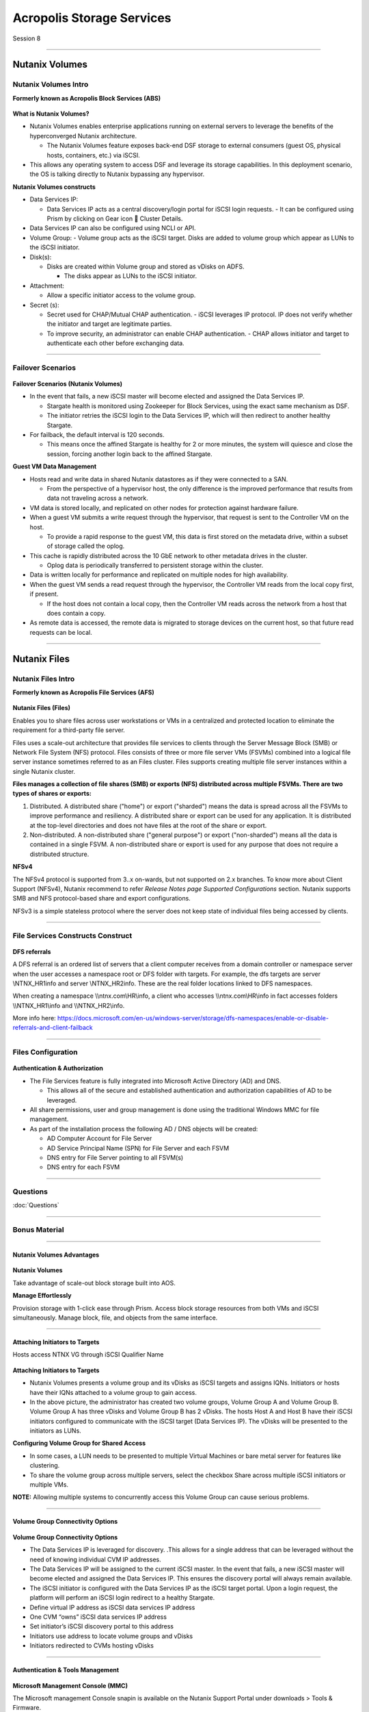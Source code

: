 .. Adding labels to the beginning of your lab is helpful for linking to the lab from other pages
.. _Acropolis_Storage_Services_1:

--------------------------
Acropolis Storage Services
--------------------------

Session 8

-----------------------------------------------------

Nutanix Volumes
--------------------------


Nutanix Volumes Intro
+++++++++++++++++++++++++

**Formerly known as Acropolis Block Services (ABS)**


.. figure:: images/NutanixVolumesIntro.png



**What is Nutanix Volumes?**

- Nutanix Volumes enables enterprise applications running on external servers to leverage the benefits of the hyperconverged Nutanix architecture.

  - The Nutanix Volumes feature exposes back-end DSF storage to external consumers (guest OS, physical hosts, containers, etc.) via iSCSI.

- This allows any operating system to access DSF and leverage its storage capabilities. In this deployment scenario, the OS is talking directly to Nutanix bypassing any hypervisor.

**Nutanix Volumes constructs**

- Data Services IP:

  - Data Services IP acts as a central discovery/login portal for iSCSI login requests.
    - It can be configured using Prism by clicking on Gear icon  Cluster Details.
	
- Data Services IP can also be configured using NCLI or API.

- Volume Group:
  - Volume group acts as the iSCSI target. Disks are added to volume group which appear as LUNs to the iSCSI initiator.

- Disk(s):

  - Disks are created within Volume group and stored as vDisks on ADFS.

    - The disks appear as LUNs to the iSCSI initiator.

- Attachment:

  - Allow a specific initiator access to the volume group.

- Secret (s):

  - Secret used for CHAP/Mutual CHAP authentication.
    - iSCSI leverages IP protocol. IP does not verify whether the initiator and target are legitimate parties.
  - To improve security, an administrator can enable CHAP authentication.
    - CHAP allows initiator and target to authenticate each other before exchanging data.


-----------------------------------------------------
 
Failover Scenarios
++++++++++++++++++++++++++++++++++


.. figure:: images/FailoverScenarios.png

**Failover Scenarios (Nutanix Volumes)**

- In the event that fails, a new iSCSI master will become elected and assigned the Data Services IP. 

  - Stargate health is monitored using Zookeeper for Block Services, using the exact same mechanism as DSF.
  - The initiator retries the iSCSI login to the Data Services IP, which will then redirect to another healthy Stargate.

- For failback, the default interval is 120 seconds. 

  - This means once the affined Stargate is healthy for 2 or more minutes, the system will quiesce and close the session, forcing another login back to the affined Stargate.

**Guest VM Data Management**

- Hosts read and write data in shared Nutanix datastores as if they were connected to a SAN.

  - From the perspective of a hypervisor host, the only difference is the improved performance that results from data not traveling across a network.

- VM data is stored locally, and replicated on other nodes for protection against hardware failure.

- When a guest VM submits a write request through the hypervisor, that request is sent to the Controller VM on the host.

  - To provide a rapid response to the guest VM, this data is first stored on the metadata drive, within a subset of storage called the oplog.

- This cache is rapidly distributed across the 10 GbE network to other metadata drives in the cluster.

  - Oplog data is periodically transferred to persistent storage within the cluster.

- Data is written locally for performance and replicated on multiple nodes for high availability.

- When the guest VM sends a read request through the hypervisor, the Controller VM reads from the local copy first, if present.

  - If the host does not contain a local copy, then the Controller VM reads across the network from a host that does contain a copy.

- As remote data is accessed, the remote data is migrated to storage devices on the current host, so that future read requests can be local.

-----------------------------------------------------


Nutanix Files
--------------------------


Nutanix Files Intro
++++++++++++++++++++++++++++++++++

**Formerly known as Acropolis File Services (AFS)**

.. figure:: images/NutanixFilesIntro.png

**Nutanix Files (Files)**

Enables you to share files across user workstations or VMs in a centralized and protected location to eliminate the requirement for a third-party file server.

Files uses a scale-out architecture that provides file services to clients through the Server Message Block (SMB) or Network File System (NFS) protocol. Files consists of three or more file server VMs (FSVMs) combined into a logical file server instance sometimes referred to as an Files cluster. Files supports creating multiple file server instances within a single Nutanix cluster.

**Files manages a collection of file shares (SMB) or exports (NFS) distributed across multiple FSVMs. There are two types of shares or exports:**

1. Distributed. A distributed share ("home") or export ("sharded") means the data is spread across all the FSVMs to improve performance and resiliency. A distributed share or export can be used for any application. It is distributed at the top-level directories and does not have files at the root of the share or export. 
2. Non-distributed. A non-distributed share ("general purpose") or export ("non-sharded") means all the data is contained in a single FSVM. A non-distributed share or export is used for any purpose that does not require a distributed structure. 

**NFSv4**

The NFSv4 protocol is supported from 3..x on-wards, but not supported on 2.x branches. 
To know more about Client Support (NFSv4), Nutanix recommend to refer *Release Notes page Supported Configurations* section. 
Nutanix supports SMB and NFS protocol-based share and export configurations.

NFSv3 is a simple stateless protocol where the server does not keep state of individual files being accessed by clients.



-----------------------------------------------------

File Services Constructs Construct
++++++++++++++++++++++++++++++++++


.. figure:: images/FileServicesConstructsConstruct.png


**DFS referrals**

A DFS referral is an ordered list of servers that a client computer receives from a domain controller or namespace server when the user accesses a namespace root or DFS folder with targets. For example, the dfs targets are server \\NTNX_HR1\info and server \\NTNX_HR2\info. These are the real folder locations linked to DFS namespaces.

When creating a namespace \\\\ntnx.com\\HR\\info, a client who accesses \\\\ntnx.com\\HR\\info in fact accesses folders \\\\NTNX_HR1\\info and \\\\NTNX_HR2\\info. 

More info here: https://docs.microsoft.com/en-us/windows-server/storage/dfs-namespaces/enable-or-disable-referrals-and-client-failback


-----------------------------------------------------


Files Configuration
++++++++++++++++++++++++++++++++++


.. figure:: images/FilesConfiguration.png


**Authentication & Authorization**

- The File Services feature is fully integrated into Microsoft Active Directory (AD) and DNS.

  - This allows all of the secure and established authentication and authorization capabilities of AD to be leveraged.

- All share permissions, user and group management is done using the traditional Windows MMC for file management.
- As part of the installation process the following AD / DNS objects will be created:

  - AD Computer Account for File Server
  - AD Service Principal Name (SPN) for File Server and each FSVM
  - DNS entry for File Server pointing to all FSVM(s)
  - DNS entry for each FSVM



-----------------------------------------------------

Questions
+++++++++++++++

:doc:`Questions`



-----------------------------------------------------

Bonus Material
++++++++++++++++++++++++++++++++



-----------------------------------------------------
 
Nutanix Volumes Advantages
!!!!!!!!!!!!!!!!!!!!!!!!!!


.. figure:: images/NutanixVolumesAdvantages.png

**Nutanix Volumes**

Take advantage of scale-out block storage built into AOS.

**Manage Effortlessly**

Provision storage with 1-click ease through Prism. Access block storage resources from both VMs and iSCSI simultaneously. Manage block, file, and objects from the same interface. 


-----------------------------------------------------
 
Attaching Initiators to Targets
!!!!!!!!!!!!!!!!!!!!!!!!!!!!!!!

Hosts access NTNX VG through iSCSI Qualifier Name

.. figure:: images/attachinginitiators.png


**Attaching Initiators to Targets**

- Nutanix Volumes presents a volume group and its vDisks as iSCSI targets and assigns IQNs.  Initiators or hosts have their IQNs attached to a volume group to gain access.
- In the above picture, the administrator has created two volume groups, Volume Group A and Volume Group B.  Volume Group A has three vDisks and Volume Group B has 2 vDisks.  The hosts Host A and Host B have their iSCSI initiators configured to communicate with the iSCSI target (Data Services IP). The vDisks will be presented to the initiators as LUNs.

**Configuring Volume Group for Shared Access**

- In some cases, a LUN needs to be presented to multiple Virtual Machines or bare metal server for features like clustering.
- To share the volume group across multiple servers, select the checkbox Share across multiple iSCSI initiators or multiple VMs.

**NOTE:** Allowing multiple systems to concurrently access this Volume Group can cause serious problems.



-----------------------------------------------------
 
Volume Group Connectivity Options
!!!!!!!!!!!!!!!!!!!!!!!!!!!!!!!!!


.. figure:: images/VolumeGroupConnectivityOptions.png


**Volume Group Connectivity Options**

- The Data Services IP is leveraged for discovery.  .This allows for a single address that can be leveraged without the need of knowing individual CVM IP addresses.
- The Data Services IP will be assigned to the current iSCSI master.  In the event that fails, a new iSCSI master will become elected and assigned the Data Services IP.  This ensures the discovery portal will always remain available.
- The iSCSI initiator is configured with the Data Services IP as the iSCSI target portal.  Upon a login request, the platform will perform an iSCSI login redirect to a healthy Stargate.
- Define virtual IP address as iSCSI data services IP address
- One CVM “owns” iSCSI data services IP address 
- Set initiator’s iSCSI discovery portal to this address
- Initiators use address to locate volume groups and vDisks
- Initiators redirected to CVMs hosting vDisks



-----------------------------------------------------

Authentication & Tools Management
!!!!!!!!!!!!!!!!!!!!!!!!!!!!!!!!!


.. figure:: images/AuthenticationToolsManagement.png


**Microsoft Management Console (MMC)**

.. Component of Windows 2000 and its successors that provides system administrators and advanced users an interface for configuring and monitoring the system.

The Microsoft management Console snapin is available on the Nutanix Support Portal under downloads > Tools & Firmware.




-----------------------------------------------------

References
!!!!!!!!!!



.. figure:: images/NutanixFiles.png

`Nutanix Files <https://portal.nutanix.com/page/documents/details/?targetId=Acropolis-File-Services-v30:Acropolis-File-Services-v30>`_


-----------------------------------------------------


.. figure:: images/NutanixVolumes.png

`Nutanix Volumes <https://portal.nutanix.com/page/documents/solutions/details/?targetId=BP-2049-Nutanix-Volumes:BP-2049-Nutanix-Volumes>`_

-----------------------------------------------------

.. figure:: images/NutanixFilesPerformance.png

`Nutanix Files Performance <https://portal.nutanix.com/page/documents/solutions/details/?targetId=TN-2117-Nutanix-Files-Performance:TN-2117-Nutanix-Files-Performance>`_

-----------------------------------------------------

.. figure:: images/Nutanix Files Tech Note.png

`Nutanix Files Tech Note <https://www.nutanix.com/go/simplifying-file-storage-with-nutanix-files>`_


